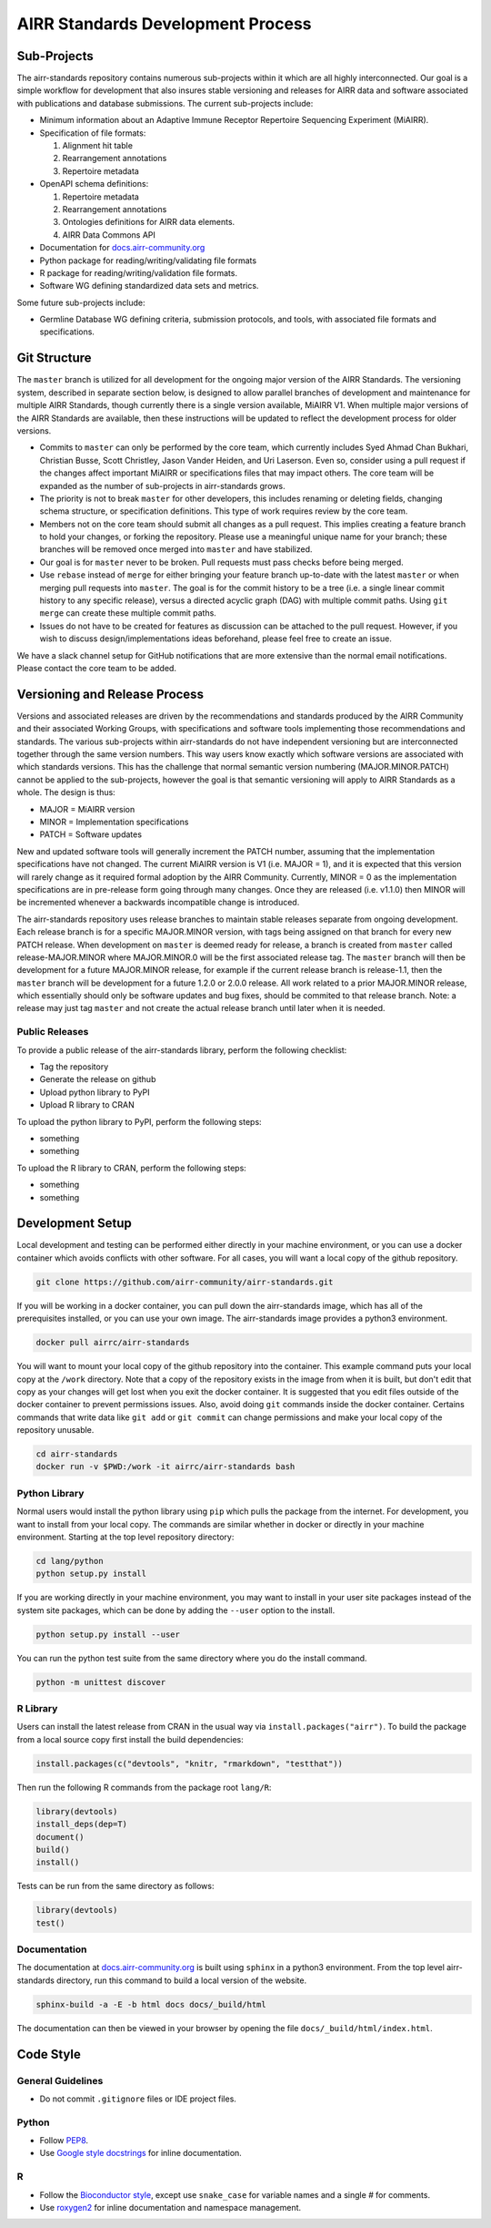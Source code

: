 ==================================
AIRR Standards Development Process
==================================


Sub-Projects
============

The airr-standards repository contains numerous sub-projects within it
which are all highly interconnected. Our goal is a simple workflow for
development that also insures stable versioning and releases for AIRR
data and software associated with publications and database
submissions. The current sub-projects include:

-  Minimum information about an Adaptive Immune Receptor Repertoire
   Sequencing Experiment (MiAIRR).

-  Specification of file formats:

   1. Alignment hit table

   2. Rearrangement annotations

   3. Repertoire metadata

-  OpenAPI schema definitions:

   1. Repertoire metadata

   2. Rearrangement annotations

   3. Ontologies definitions for AIRR data elements.

   4. AIRR Data Commons API

-  Documentation for `docs.airr-community.org`__

-  Python package for reading/writing/validating file formats

-  R package for reading/writing/validation file formats.

-  Software WG defining standardized data sets and metrics.

.. __: http://docs.airr-community.org

Some future sub-projects include:

-  Germline Database WG defining criteria, submission protocols, and
   tools, with associated file formats and specifications.


Git Structure
=============

The ``master`` branch is utilized for all development for the ongoing
major version of the AIRR Standards. The versioning system, described
in separate section below, is designed to allow parallel branches of
development and maintenance for multiple AIRR Standards, though
currently there is a single version available, MiAIRR V1. When
multiple major versions of the AIRR Standards are available, then
these instructions will be updated to reflect the development process
for older versions.

-  Commits to ``master`` can only be performed by the core team, which
   currently includes Syed Ahmad Chan Bukhari, Christian Busse, Scott
   Christley, Jason Vander Heiden, and Uri Laserson. Even so, consider
   using a pull request if the changes affect important MiAIRR or
   specifications files that may impact others. The core team will be
   expanded as the number of sub-projects in airr-standards grows.

-  The priority is not to break ``master`` for other developers, this
   includes renaming or deleting fields, changing schema structure, or
   specification definitions. This type of work requires review by the
   core team.

-  Members not on the core team should submit all changes as a pull
   request. This implies creating a feature branch to hold your
   changes, or forking the repository. Please use a meaningful unique
   name for your branch; these branches will be removed once merged
   into ``master`` and have stabilized.

-  Our goal is for ``master`` never to be broken. Pull requests must
   pass checks before being merged.

-  Use ``rebase`` instead of ``merge`` for either bringing your feature
   branch up-to-date with the latest ``master`` or when merging pull
   requests into ``master``. The goal is for the commit history to be a
   tree (i.e. a single linear commit history to any specific release),
   versus a directed acyclic graph (DAG) with multiple commit
   paths. Using ``git merge`` can create these multiple commit paths.

-  Issues do not have to be created for features as discussion can be
   attached to the pull request. However, if you wish to discuss
   design/implementations ideas beforehand, please feel free to create
   an issue.

We have a slack channel setup for GitHub notifications that are more
extensive than the normal email notifications. Please contact the core
team to be added.


Versioning and Release Process
==============================

Versions and associated releases are driven by the recommendations and
standards produced by the AIRR Community and their associated Working
Groups, with specifications and software tools implementing those
recommendations and standards. The various sub-projects within
airr-standards do not have independent versioning but are
interconnected together through the same version numbers. This way
users know exactly which software versions are associated with which
standards versions. This has the challenge that normal semantic
version numbering (MAJOR.MINOR.PATCH) cannot be applied to the
sub-projects, however the goal is that semantic versioning will apply
to AIRR Standards as a whole. The design is thus:

-  MAJOR = MiAIRR version

-  MINOR = Implementation specifications

-  PATCH = Software updates

New and updated software tools will generally increment the PATCH
number, assuming that the implementation specifications have not
changed. The current MiAIRR version is V1 (i.e. MAJOR = 1), and it is
expected that this version will rarely change as it required formal
adoption by the AIRR Community. Currently, MINOR = 0 as the
implementation specifications are in pre-release form going through
many changes. Once they are released (i.e. v1.1.0) then MINOR will be
incremented whenever a backwards incompatible change is introduced.

The airr-standards repository uses release branches to maintain stable
releases separate from ongoing development. Each release branch is for
a specific MAJOR.MINOR version, with tags being assigned on that
branch for every new PATCH release. When development on ``master`` is
deemed ready for release, a branch is created from ``master`` called
release-MAJOR.MINOR where MAJOR.MINOR.0 will be the first associated
release tag. The ``master`` branch will then be development for a future
MAJOR.MINOR release, for example if the current release branch is
release-1.1, then the ``master`` branch will be development for a future
1.2.0 or 2.0.0 release. All work related to a prior MAJOR.MINOR
release, which essentially should only be software updates and bug
fixes, should be commited to that release branch. Note: a release may
just tag ``master`` and not create the actual release branch until later
when it is needed.

Public Releases
---------------

To provide a public release of the airr-standards library, perform the
following checklist:

-  Tag the repository
-  Generate the release on github
-  Upload python library to PyPI
-  Upload R library to CRAN

To upload the python library to PyPI, perform the following steps:

-  something
-  something

To upload the R library to CRAN, perform the following steps:

-  something
-  something


Development Setup
=================

Local development and testing can be performed either directly in your machine
environment, or you can use a docker container which avoids conflicts with other
software. For all cases, you will want a local copy of the github repository.

.. code-block:: bash

  git clone https://github.com/airr-community/airr-standards.git

If you will be working in a docker container, you can pull down the airr-standards
image, which has all of the prerequisites installed, or you can use your own image.
The airr-standards image provides a python3 environment.

.. code-block:: bash

  docker pull airrc/airr-standards

You will want to mount your local copy of the github repository into the container.
This example command puts your local copy at the ``/work`` directory. Note that a copy
of the repository exists in the image from when it is built, but don't edit that copy
as your changes will get lost when you exit the docker container. It is suggested
that you edit files outside of the docker container to prevent permissions issues. Also,
avoid doing ``git`` commands inside the docker container. Certains commands that write
data like ``git add`` or ``git commit`` can change permissions and make your local
copy of the repository unusable.

.. code-block:: bash

  cd airr-standards
  docker run -v $PWD:/work -it airrc/airr-standards bash

Python Library
--------------

Normal users would install the python library using ``pip`` which pulls the package
from the internet. For development, you want to install from your local copy. The
commands are similar whether in docker or directly in your machine environment.
Starting at the top level repository directory:

.. code-block:: bash

  cd lang/python
  python setup.py install

If you are working directly in your machine environment, you may want to install in your
user site packages instead of the system site packages, which can be done by adding
the ``--user`` option to the install.

.. code-block:: bash

  python setup.py install --user

You can run the python test suite from the same directory where you do the install command.

.. code-block:: bash

  python -m unittest discover

R Library
---------

Users can install the latest release from CRAN in the usual way via ``install.packages("airr")``.
To build the package from a local source copy first install the build dependencies:

.. code-block:: R

  install.packages(c("devtools", "knitr, "rmarkdown", "testthat"))

Then run the following R commands from the package root ``lang/R``:

.. code-block:: R

  library(devtools)
  install_deps(dep=T)
  document()
  build()
  install()

Tests can be run from the same directory as follows:

.. code-block:: R

  library(devtools)
  test()

Documentation
-------------

The documentation at `docs.airr-community.org`__ is built using ``sphinx`` in a python3
environment. From the top level airr-standards directory, run this command to build a
local version of the website.

.. code-block:: bash

  sphinx-build -a -E -b html docs docs/_build/html

The documentation can then be viewed in your browser by opening the file ``docs/_build/html/index.html``.

.. __: http://docs.airr-community.org


Code Style
==========

General Guidelines
------------------

-  Do not commit ``.gitignore`` files or IDE project files.

Python
------

-  Follow `PEP8`_.
-  Use `Google style docstrings`_ for inline documentation.

.. _`PEP8`: https://www.python.org/dev/peps/pep-0008
.. _`Google style docstrings`: https://sphinxcontrib-napoleon.readthedocs.io/en/latest/example_google.html

R
---

-  Follow the `Bioconductor style`_, except use ``snake_case`` for
   variable names and a single `#` for comments.
-  Use `roxygen2`_ for inline documentation and namespace management.
  
.. _`Bioconductor style`: https://bioconductor.org/developers/how-to/coding-style/
.. _`roxygen2`: https://github.com/klutometis/roxygen
